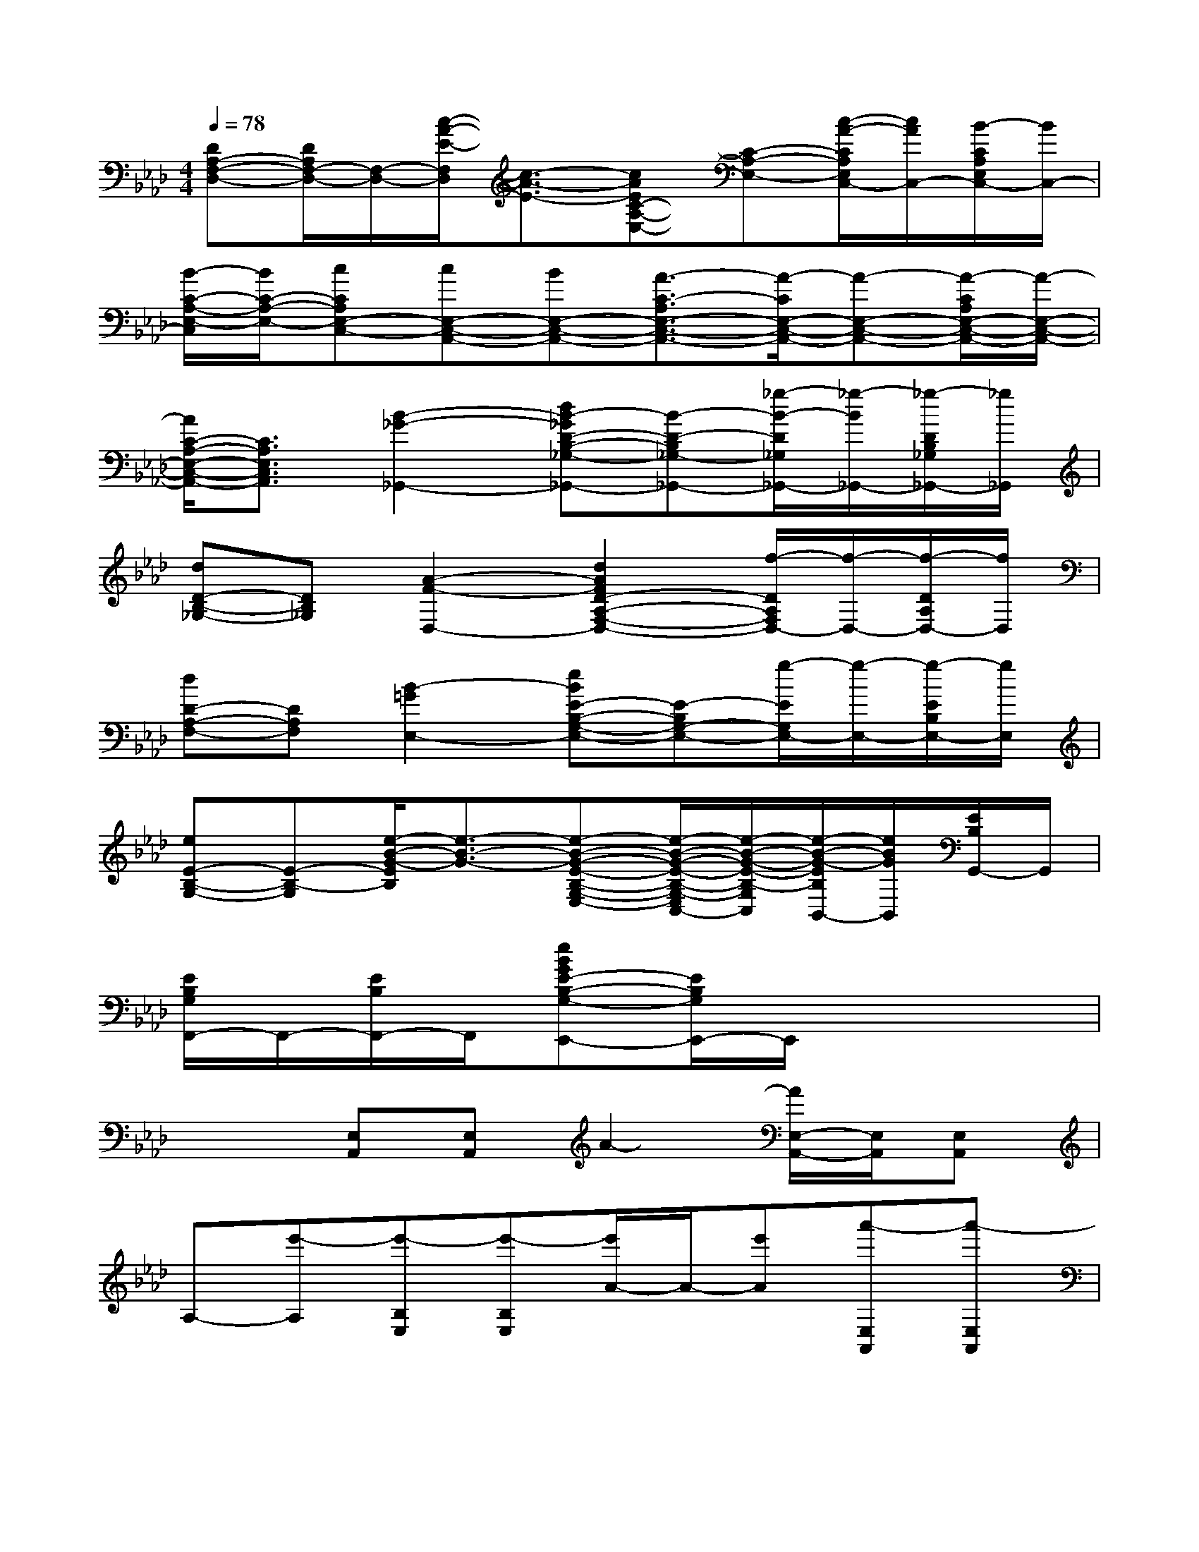 X:1
T:
M:4/4
L:1/8
Q:1/4=78
K:Ab%4flats
V:1
[DA,-F,-D,-][D/2A,/2F,/2-D,/2-][F,/2-D,/2-][c/2-A/2-E/2-F,/2D,/2][c3/2-A3/2-E3/2-][cAEC-A,-E,-][C-A,-E,-][c/2-A/2-C/2A,/2E,/2C,/2-][c/2A/2C,/2-][B/2-C/2A,/2E,/2C,/2-][B/2C,/2-]|
[B/2-C/2-A,/2-E,/2-C,/2][B/2C/2-A,/2-E,/2-][cCA,E,-C,-][cE,-C,-A,,-][BE,-C,-A,,-][A3/2-C3/2-A,3/2E,3/2-C,3/2-A,,3/2-][A/2-C/2E,/2-C,/2-A,,/2-][A-E,-C,-A,,-][A/2-C/2A,/2E,/2-C,/2-A,,/2-][A/2-E,/2-C,/2-A,,/2-]|
[A/2C/2-A,/2-E,/2-C,/2-A,,/2-][C3/2A,3/2E,3/2C,3/2A,,3/2][B2-_G2-_G,,2-][dB-_GD-B,-_G,-_G,,-][B-D-B,_G,-_G,,-][_g/2-B/2-D/2_G,/2_G,,/2-][_g/2-B/2_G,,/2-][_g/2-D/2B,/2_G,/2_G,,/2-][_g/2_G,,/2]|
[dD-B,-_G,-][DB,_G,][A2-F2-D,2-][d2A2F2D2-A,2-F,2-D,2-][f/2-D/2A,/2F,/2D,/2-][f/2-D,/2-][f/2-D/2A,/2D,/2-][f/2D,/2]|
[dD-A,-F,-][DA,F,][B2-=G2E,2-][eBE-B,-G,-E,-][E-B,G,-E,-][g/2-E/2G,/2E,/2-][g/2-E,/2-][g/2-E/2B,/2E,/2-][g/2E,/2]|
[eE-B,-G,-][E-B,-G,][e/2-B/2-G/2-E/2B,/2][e3/2-B3/2-G3/2-][e-B-G-E-B,-G,-E,-][e/2-B/2-G/2-E/2-B,/2-G,/2-E,/2C,/2-][e/2-B/2-G/2-E/2-B,/2-G,/2C,/2][e/2-B/2-G/2-E/2B,/2B,,/2-][e/2B/2G/2B,,/2][E/2B,/2G,,/2-]G,,/2|
[E/2B,/2G,/2F,,/2-]F,,/2-[E/2B,/2F,,/2-]F,,/2[eBGE-B,-G,-E,,-][E/2B,/2G,/2E,,/2-]E,,/2x4|
x2[E,A,,][E,A,,]A2-[A/2E,/2-A,,/2-][E,/2A,,/2][E,A,,]|
A,-[e'-A,][e'-B,E,][e'-B,E,][e'/2A/2-]A/2-[e'A][a'-E,A,,][a'-E,A,,]|
[a'2A,2][E,A,,][E,A,,]x2[E,A,,][E,A,,]|
x2E,E,x2[E,A,,][E,A,,]|
x2[E,A,,][E,A,,]x2[E,A,,][E,A,,]|
x2E,E,x4|
x2C,/2D,/2D,/2D,/2D,4|
x2G,,/2A,,/2A,,/2A,,/2[A,,/2-G,,/2]A,,3-A,,/2|
x2C,/2D,/2D,/2D,/2D,4